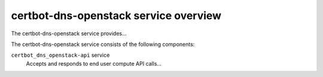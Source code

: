 ======================================
certbot-dns-openstack service overview
======================================
The certbot-dns-openstack service provides...

The certbot-dns-openstack service consists of the following components:

``certbot_dns_openstack-api`` service
  Accepts and responds to end user compute API calls...
